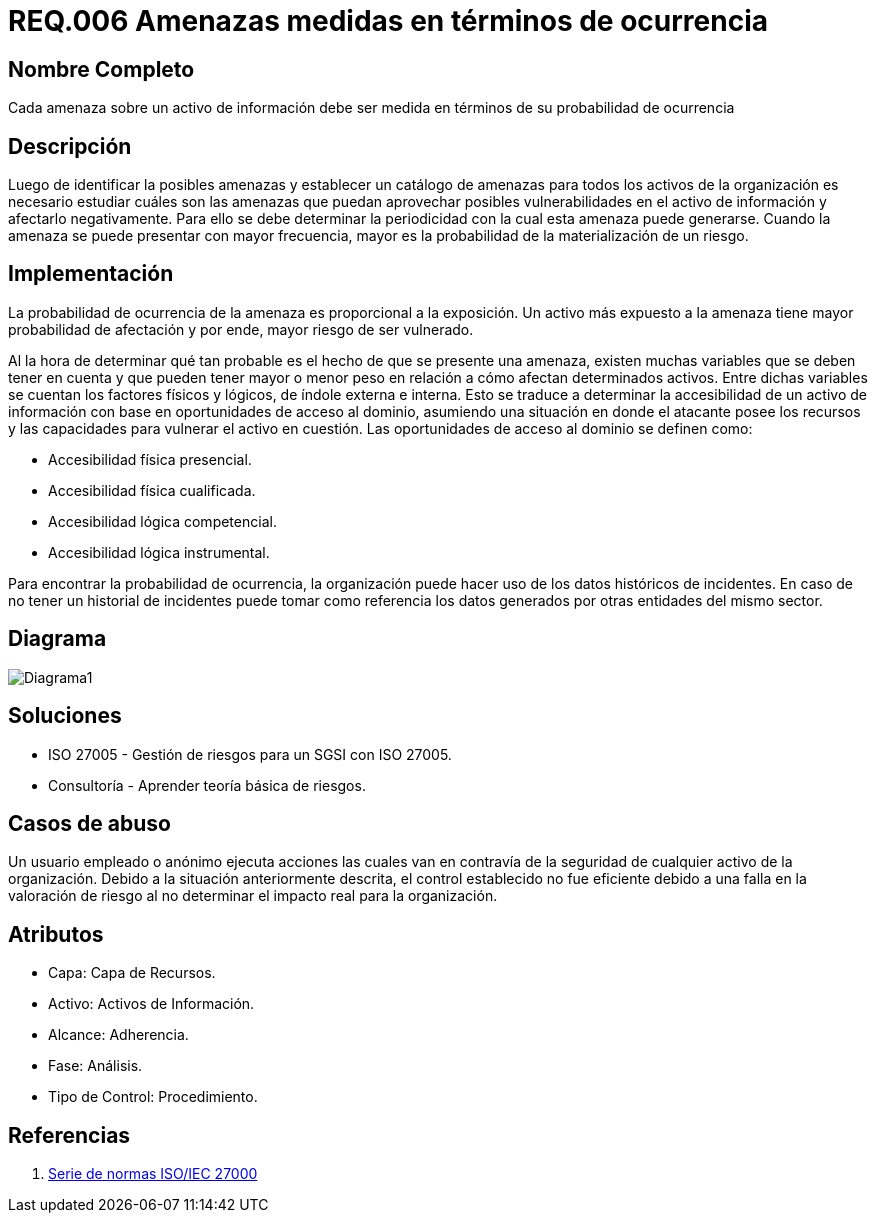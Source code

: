 :slug: rules/006/
:description: En el presente documento se detallan los requerimientos de seguridad relacionados a los activos de información de la empresa. Las amenazas identificadas deben ser medidas en términos de ocurrencia, con el fin de mitigar las amenazas con mayor probabilidad de materialización.
:keywords: Requerimiento, Seguridad, Activos, Información, Amenazas, Ocurrencia.
:rules: yes

= REQ.006 Amenazas medidas en términos de ocurrencia

== Nombre Completo

Cada amenaza sobre un activo de información debe ser medida en términos de su probabilidad de ocurrencia

== Descripción

Luego de identificar la posibles amenazas
y establecer un catálogo de amenazas 
para todos los activos de la organización
es necesario estudiar cuáles son las amenazas
que puedan aprovechar posibles vulnerabilidades 
en el activo de información y afectarlo negativamente. 
Para ello se debe determinar la periodicidad 
con la cual esta amenaza puede generarse. 
Cuando la amenaza se puede presentar con mayor frecuencia, 
mayor es la probabilidad de la materialización de un riesgo. 

== Implementación

La probabilidad de ocurrencia de la amenaza es 
proporcional a la exposición. 
Un activo más expuesto a la amenaza 
tiene mayor probabilidad de afectación
y por ende, mayor riesgo de ser vulnerado.

Al la hora de determinar qué tan probable 
es el hecho de que se presente una amenaza, 
existen muchas variables que se deben tener en cuenta 
y que pueden tener mayor o menor peso en relación 
a cómo afectan determinados activos.
Entre dichas variables se cuentan 
los factores físicos y lógicos, 
de índole externa e interna.
Esto se traduce a determinar la accesibilidad 
de un activo de información 
con base en oportunidades de acceso al dominio,
asumiendo una situación en donde el atacante
posee los recursos y las capacidades
para vulnerar el activo en cuestión.
Las oportunidades de acceso al dominio
se definen como:

* Accesibilidad física presencial. 
* Accesibilidad física cualificada. 
* Accesibilidad lógica competencial. 
* Accesibilidad lógica instrumental.

Para encontrar la probabilidad de ocurrencia, 
la organización puede hacer uso 
de los datos históricos de incidentes. 
En caso de no tener un historial de incidentes 
puede tomar como referencia los datos generados 
por otras entidades del mismo sector.

== Diagrama

image::diag1.png[Diagrama1] 

== Soluciones

* ISO 27005 - Gestión de riesgos para un SGSI con ISO 27005.
* Consultoría - Aprender teoría básica de riesgos.

== Casos de abuso

Un usuario empleado o anónimo 
ejecuta acciones las cuales van en contravía 
de la seguridad de cualquier activo de la organización. 
Debido a la situación anteriormente descrita, 
el control establecido no fue eficiente 
debido a una falla en la valoración de riesgo 
al no determinar el impacto real para la organización. 

== Atributos

* Capa: Capa de Recursos.
* Activo: Activos de Información.
* Alcance: Adherencia.
* Fase: Análisis.
* Tipo de Control: Procedimiento.

== Referencias

. https://www.iso.org/isoiec-27001-information-security.html[Serie de normas ISO/IEC 27000]
